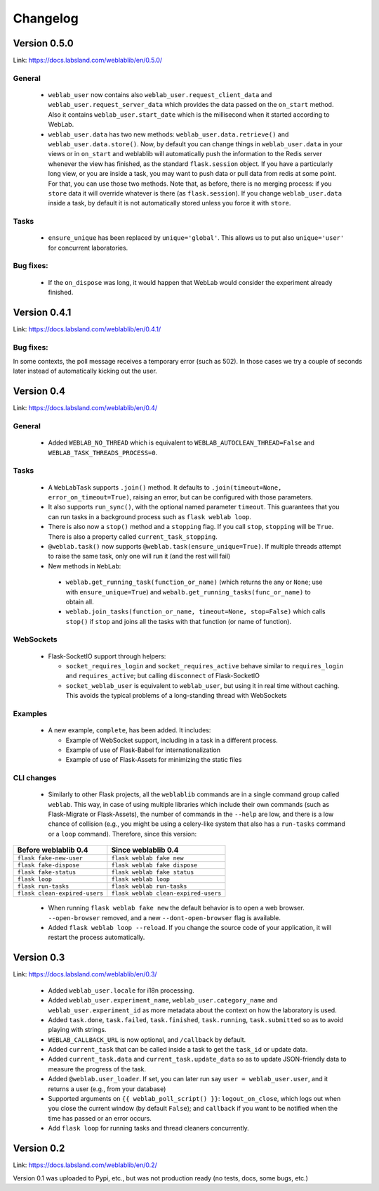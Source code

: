 .. _changelog:

Changelog
=========


Version 0.5.0
-------------

Link: https://docs.labsland.com/weblablib/en/0.5.0/

General
^^^^^^^

 * ``weblab_user`` now contains also ``weblab_user.request_client_data`` and ``weblab_user.request_server_data`` which provides the data passed on the ``on_start`` method. Also it contains ``weblab_user.start_date`` which is the millisecond when it started according to WebLab.
 * ``weblab_user.data`` has two new methods: ``weblab_user.data.retrieve()`` and ``weblab_user.data.store()``. Now, by default you can change things in ``weblab_user.data`` in your views or in ``on_start`` and weblablib will automatically push the information to the Redis server whenever the view has finished, as the standard ``flask.session`` object. If you have a particularly long view, or you are inside a task, you may want to push data or pull data from redis at some point. For that, you can use those two methods. Note that, as before, there is no merging process: if you ``store`` data it will override whatever is there (as ``flask.session``). If you change ``weblab_user.data`` inside a task, by default it is not automatically stored unless you force it with ``store``.

Tasks
^^^^^

 * ``ensure_unique`` has been replaced by ``unique='global'``. This allows us to put also ``unique='user'`` for concurrent laboratories.

Bug fixes:
^^^^^^^^^^

 * If the ``on_dispose`` was long, it would happen that WebLab would consider the experiment already finished.


Version 0.4.1
-------------

Link: https://docs.labsland.com/weblablib/en/0.4.1/

Bug fixes:
^^^^^^^^^^

In some contexts, the poll message receives a temporary error (such as 502). In those cases we try a couple of seconds later instead of automatically kicking out the user.


Version 0.4
-----------

Link: https://docs.labsland.com/weblablib/en/0.4/

General
^^^^^^^

 * Added ``WEBLAB_NO_THREAD`` which is equivalent to ``WEBLAB_AUTOCLEAN_THREAD=False`` and ``WEBLAB_TASK_THREADS_PROCESS=0``.

Tasks
^^^^^

 * A ``WebLabTask`` supports ``.join()`` method. It defaults to ``.join(timeout=None, error_on_timeout=True)``,  raising an error, but can be configured with those parameters.
 * It also supports ``run_sync()``, with the optional named parameter ``timeout``. This guarantees that you can run tasks in a background process such as ``flask weblab loop``.
 * There is also now a ``stop()`` method and a ``stopping`` flag. If you call ``stop``, ``stopping`` will be ``True``. There is also a property called ``current_task_stopping``.
 * ``@weblab.task()`` now supports ``@weblab.task(ensure_unique=True)``. If multiple threads attempt to raise the same task, only one will run it (and the rest will fail)
 * New methods in ``WebLab``:
 
  * ``weblab.get_running_task(function_or_name)`` (which returns the any or ``None``; use with ``ensure_unique=True``) and ``webalb.get_running_tasks(func_or_name)`` to obtain all.
  * ``weblab.join_tasks(function_or_name, timeout=None, stop=False)`` which calls ``stop()`` if ``stop`` and joins all the tasks with that function (or name of function).

WebSockets
^^^^^^^^^^

 * Flask-SocketIO support through helpers:

   * ``socket_requires_login`` and ``socket_requires_active`` behave similar to ``requires_login`` and ``requires_active``; but calling ``disconnect`` of Flask-SocketIO
   * ``socket_weblab_user`` is equivalent to ``weblab_user``, but using it in real time without caching. This avoids the typical problems of a long-standing thread with WebSockets

Examples
^^^^^^^^

 * A new example, ``complete``, has been added. It includes:

   * Example of WebSocket support, including in a task in a different process.
   * Example of use of Flask-Babel for internationalization
   * Example of use of Flask-Assets for minimizing the static files


CLI changes
^^^^^^^^^^^

  * Similarly to other Flask projects, all the ``weblablib`` commands are in a single command group called ``weblab``. This way, in case of using multiple libraries which include their own commands (such as Flask-Migrate or Flask-Assets), the number of commands in the ``--help`` are low, and there is a low chance of collision (e.g., you might be using a celery-like system that also has a ``run-tasks`` command or a ``loop`` command). Therefore, since this version:


.. tabularcolumns:: |p{6.5cm}|p{8.5cm}|

================================= =========================================
**Before weblablib 0.4**          **Since weblablib 0.4**
================================= =========================================
``flask fake-new-user``           ``flask weblab fake new``
``flask fake-dispose``            ``flask weblab fake dispose``
``flask fake-status``             ``flask weblab fake status``
``flask loop``                    ``flask weblab loop``
``flask run-tasks``               ``flask weblab run-tasks``
``flask clean-expired-users``     ``flask weblab clean-expired-users``
================================= =========================================

 * When running ``flask weblab fake new`` the default behavior is to open a web browser. ``--open-browser`` removed, and a new ``--dont-open-browser`` flag is available.
 * Added ``flask weblab loop --reload``. If you change the source code of your application, it will restart the process automatically.

Version 0.3
-----------

Link: https://docs.labsland.com/weblablib/en/0.3/

 * Added ``weblab_user.locale`` for i18n processing.
 * Added ``weblab_user.experiment_name``, ``weblab_user.category_name`` and ``weblab_user.experiment_id`` as more metadata about the context on how the laboratory is used.
 * Added ``task.done``, ``task.failed``, ``task.finished``, ``task.running``, ``task.submitted`` so as to avoid playing with strings.
 * ``WEBLAB_CALLBACK_URL`` is now optional, and ``/callback`` by default.
 * Added ``current_task`` that can be called inside a task to get the ``task_id`` or update data.
 * Added ``current_task.data`` and ``current_task.update_data`` so as to update JSON-friendly data to measure the progress of the task.
 * Added ``@weblab.user_loader``. If set, you can later run say ``user = weblab_user.user``, and it returns a user (e.g., from your database)
 * Supported arguments on ``{{ weblab_poll_script() }}``: ``logout_on_close``, which logs out when you close the current window (by default ``False``); and ``callback`` if you want to be notified when the time has passed or an error occurs.
 * Add ``flask loop`` for running tasks and thread cleaners concurrently.

Version 0.2
-----------

Link: https://docs.labsland.com/weblablib/en/0.2/

Version 0.1 was uploaded to Pypi, etc., but was not production ready (no tests, docs, some bugs, etc.)
